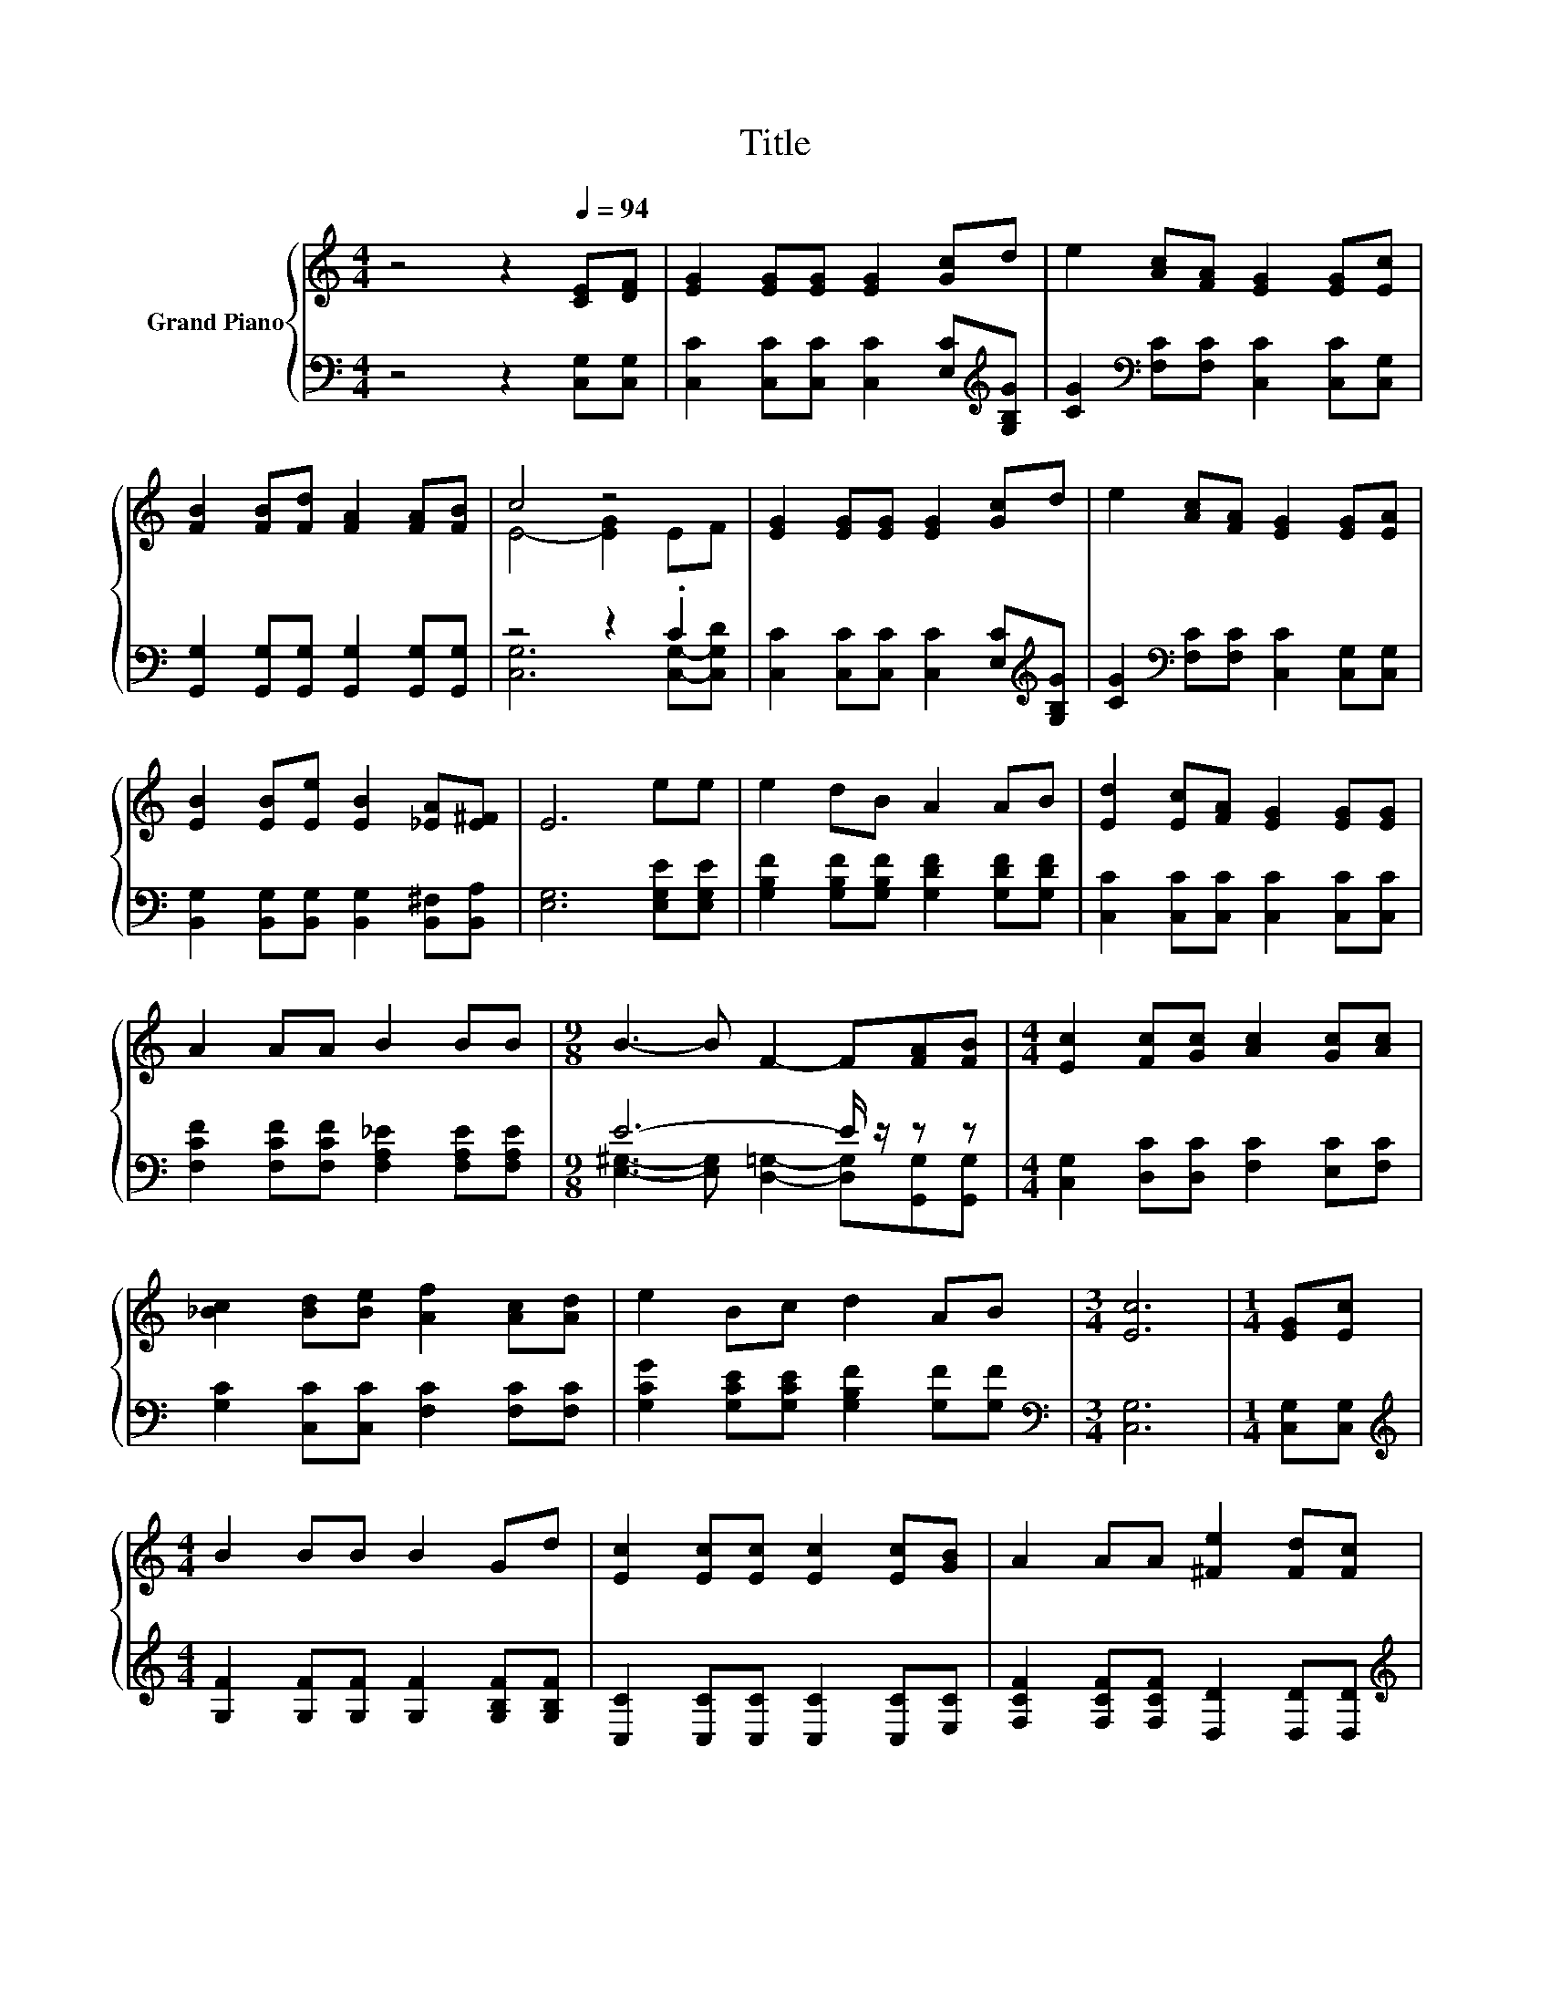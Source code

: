 X:1
T:Title
%%score { ( 1 3 ) | ( 2 4 ) }
L:1/8
M:4/4
K:C
V:1 treble nm="Grand Piano"
V:3 treble 
V:2 bass 
V:4 bass 
V:1
 z4 z2[Q:1/4=94] [CE][DF] | [EG]2 [EG][EG] [EG]2 [Gc]d | e2 [Ac][FA] [EG]2 [EG][Ec] | %3
 [FB]2 [FB][Fd] [FA]2 [FA][FB] | c4 z4 | [EG]2 [EG][EG] [EG]2 [Gc]d | e2 [Ac][FA] [EG]2 [EG][EA] | %7
 [EB]2 [EB][Ee] [EB]2 [_EA][E^F] | E6 ee | e2 dB A2 AB | [Ed]2 [Ec][FA] [EG]2 [EG][EG] | %11
 A2 AA B2 BB |[M:9/8] B3- B F2- F[FA][FB] |[M:4/4] [Ec]2 [Fc][Gc] [Ac]2 [Gc][Ac] | %14
 [_Bc]2 [Bd][Be] [Af]2 [Ac][Ad] | e2 Bc d2 AB |[M:3/4] [Ec]6 |[M:1/4] [EG][Ec] | %18
[M:4/4] B2 BB B2 Gd | [Ec]2 [Ec][Ec] [Ec]2 [Ec][GB] | A2 AA [^Fe]2 [Fd][Fc] | %21
[M:9/8] c3- c B2- BAB |[M:4/4] [Ec]2 [Fc][Gc] [Ac]2 [Gc][Ac] | [_Bc]2 [Bd][Be] [Af]2 [Ac][Ad] | %24
 e2 Bc d2 AB |[M:7/4] [Ec]6 z2 z2 z4 |] %26
V:2
 z4 z2 [C,G,][C,G,] | [C,C]2 [C,C][C,C] [C,C]2 [E,C][K:treble][G,B,G] | %2
 [CG]2[K:bass] [F,C][F,C] [C,C]2 [C,C][C,G,] | [G,,G,]2 [G,,G,][G,,G,] [G,,G,]2 [G,,G,][G,,G,] | %4
 z4 z2 .C2 | [C,C]2 [C,C][C,C] [C,C]2 [E,C][K:treble][G,B,G] | %6
 [CG]2[K:bass] [F,C][F,C] [C,C]2 [C,G,][C,G,] | [B,,G,]2 [B,,G,][B,,G,] [B,,G,]2 [B,,^F,][B,,A,] | %8
 [E,G,]6 [E,G,E][E,G,E] | [G,B,F]2 [G,B,F][G,B,F] [G,DF]2 [G,DF][G,DF] | %10
 [C,C]2 [C,C][C,C] [C,C]2 [C,C][C,C] | [F,CF]2 [F,CF][F,CF] [F,A,_E]2 [F,A,E][F,A,E] | %12
[M:9/8] E6- E/ z/ z z |[M:4/4] [C,G,]2 [D,C][D,C] [F,C]2 [E,C][F,C] | %14
 [G,C]2 [C,C][C,C] [F,C]2 [F,C][F,C] | [G,CG]2 [G,CE][G,CE] [G,B,F]2 [G,F][G,F] | %16
[M:3/4][K:bass] [C,G,]6 |[M:1/4] [C,G,][C,G,] | %18
[M:4/4][K:treble] [G,F]2 [G,F][G,F] [G,F]2 [G,B,F][G,B,F] | [C,C]2 [C,C][C,C] [C,C]2 [C,C][E,C] | %20
 [F,CF]2 [F,CF][F,CF] [D,D]2 [D,D][D,D] |[M:9/8][K:treble] G6- G/ z/ z z | %22
[M:4/4][K:bass] [C,G,]2 [D,C][D,C] [F,C]2 [E,C][F,C] | [G,C]2 [C,C][C,C] [F,C]2 [F,C][F,C] | %24
 [G,CG]2 [G,CE][G,CE] [G,B,F]2 [G,F][G,F] |[M:7/4][K:bass] [C,G,]6 z2 z2 z4 |] %26
V:3
 x8 | x8 | x8 | x8 | E4- [EG]2 EF | x8 | x8 | x8 | x8 | x8 | x8 | x8 |[M:9/8] x9 |[M:4/4] x8 | x8 | %15
 x8 |[M:3/4] x6 |[M:1/4] x2 |[M:4/4] x8 | x8 | x8 |[M:9/8] x9 |[M:4/4] x8 | x8 | x8 |[M:7/4] x14 |] %26
V:4
 x8 | x7[K:treble] x | x2[K:bass] x6 | x8 | [C,G,]6 [C,G,]-[C,G,D] | x7[K:treble] x | %6
 x2[K:bass] x6 | x8 | x8 | x8 | x8 | x8 |[M:9/8] [E,^G,]3- [E,G,] [D,=G,]2- [D,G,][G,,G,][G,,G,] | %13
[M:4/4] x8 | x8 | x8 |[M:3/4][K:bass] x6 |[M:1/4] x2 |[M:4/4][K:treble] x8 | x8 | x8 | %21
[M:9/8][K:treble] [G,D]6- [G,D][G,DF][G,DF] |[M:4/4][K:bass] x8 | x8 | x8 |[M:7/4][K:bass] x14 |] %26

